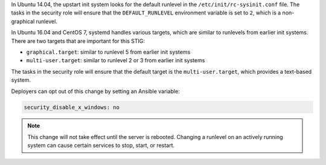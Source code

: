 In Ubuntu 14.04, the upstart init system looks for the default runlevel in the
``/etc/init/rc-sysinit.conf`` file. The tasks in the security role will ensure
that the ``DEFAULT_RUNLEVEL`` environment variable is set to ``2``, which is a
non-graphical runlevel.

In Ubuntu 16.04 and CentOS 7, systemd handles various targets, which are
similar to runlevels from earlier init systems. There are two targets that are
important for this STIG:

* ``graphical.target``: similar to runlevel 5 from earlier init systems
* ``multi-user.target``: similar to runlevel 2 or 3 from earlier init systems

The tasks in the security role will ensure that the default target is the
``multi-user.target``, which provides a text-based system.

Deployers can opt out of this change by setting an Ansible variable:

.. code-block:: yaml

    security_disable_x_windows: no

.. note::

    This change will not take effect until the server is rebooted. Changing a
    runlevel on an actively running system can cause certain services to stop,
    start, or restart.

